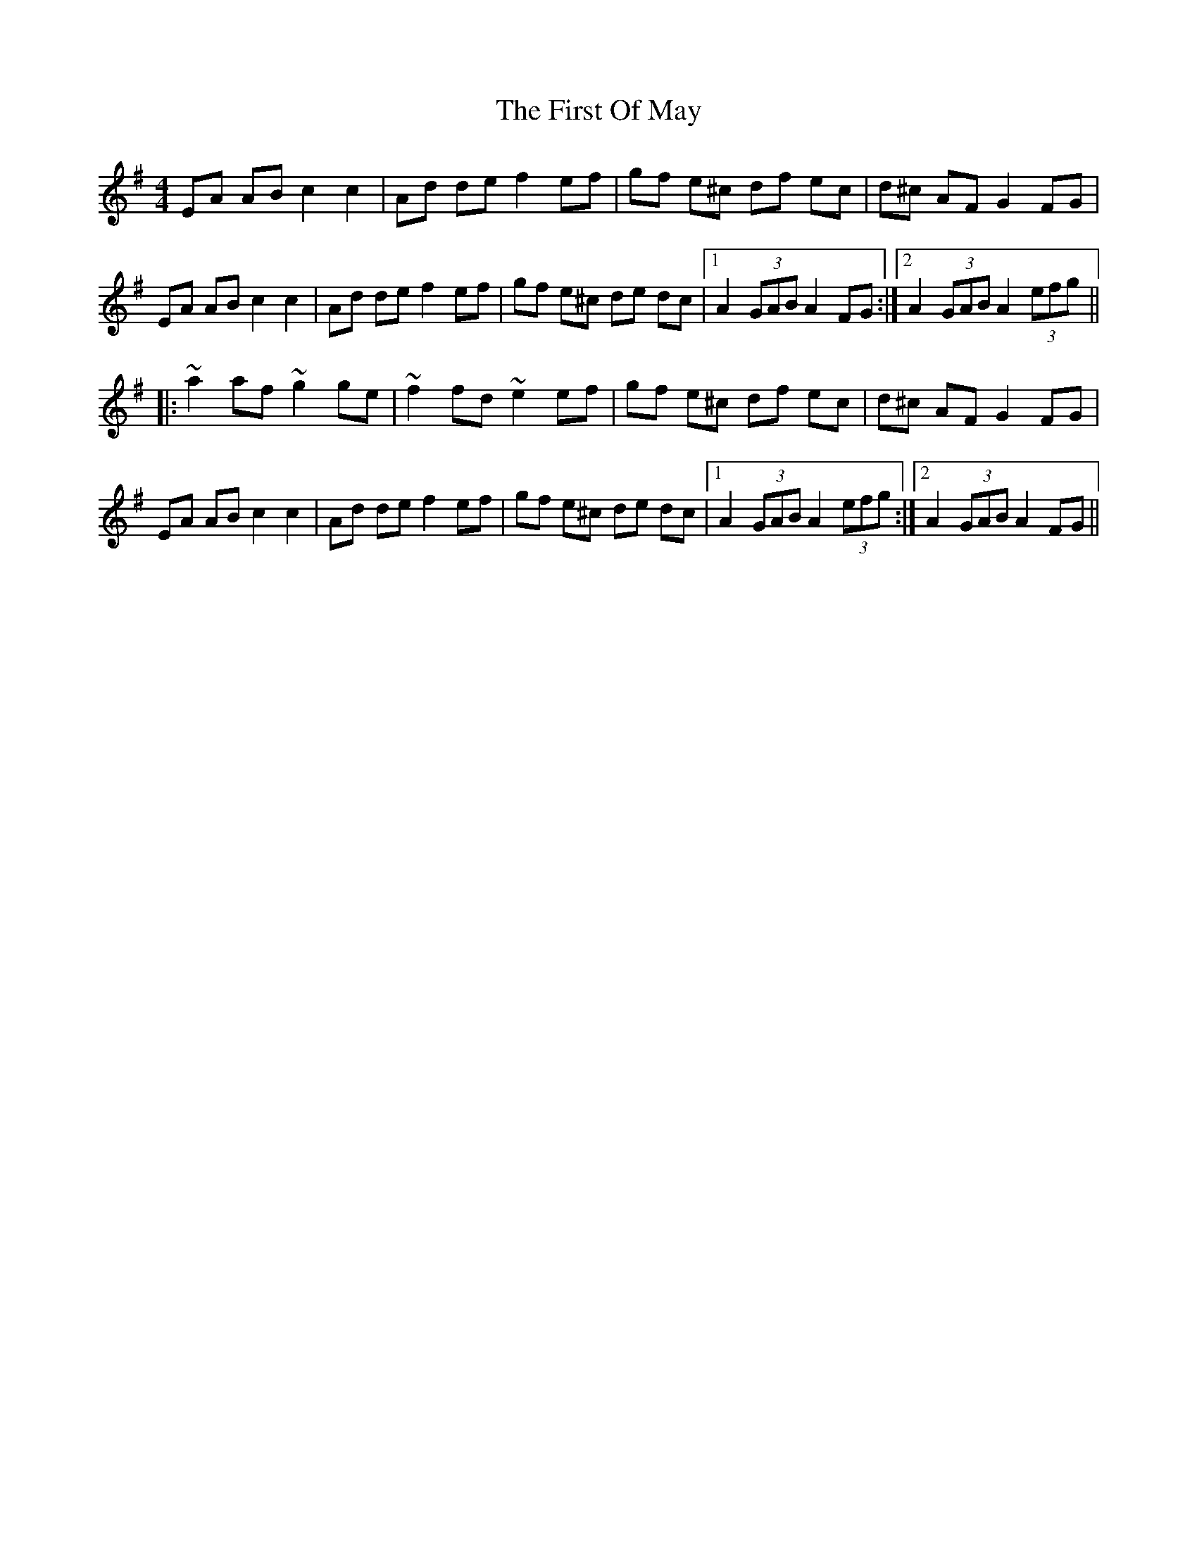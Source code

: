 X: 13163
T: First Of May, The
R: hornpipe
M: 4/4
K: Adorian
EA AB c2 c2|Ad de f2 ef|gf e^c df ec|d^c AF G2 FG|
EA AB c2 c2|Ad de f2 ef|gf e^c de dc|1 A2 (3GAB A2 FG:|2 A2 (3GAB A2 (3efg||
|:~a2 af ~g2 ge|~f2 fd ~e2 ef|gf e^c df ec|d^c AF G2 FG|
EA AB c2 c2|Ad de f2 ef|gf e^c de dc|1 A2 (3GAB A2 (3efg:|2 A2 (3GAB A2 FG||

